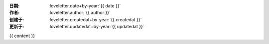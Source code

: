 :日期: :loveletter.date+by-year:`{{ date }}`
:作者: :loveletter.author:`{{ author }}`
:创建于: :loveletter.createdat+by-year:`{{ createdat }}`
:更新于: :loveletter.updatedat+by-year:`{{ updatedat }}`

{{ content }}
